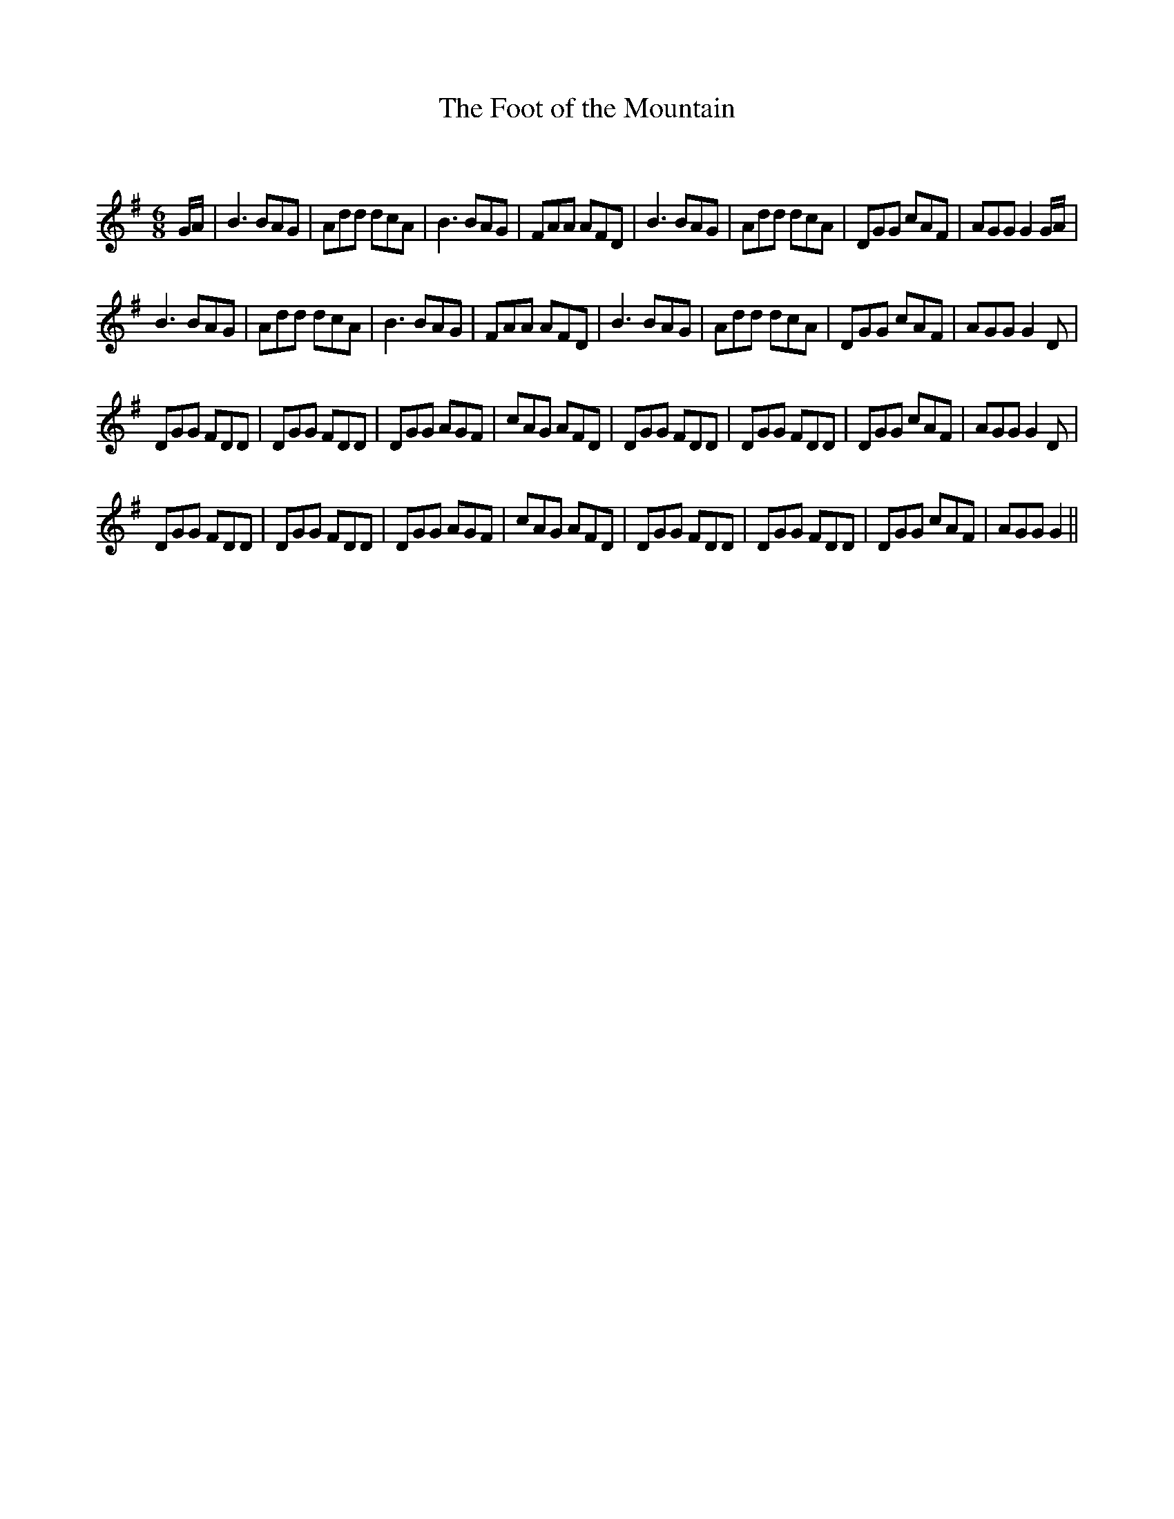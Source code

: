 X:1
T: The Foot of the Mountain
C:
R:Jig
Q:180
K:G
M:6/8
L:1/16
GA|B6 B2A2G2|A2d2d2 d2c2A2|B6 B2A2G2|F2A2A2 A2F2D2|B6 B2A2G2|A2d2d2 d2c2A2|D2G2G2 c2A2F2|A2G2G2 G4GA|
B6 B2A2G2|A2d2d2 d2c2A2|B6 B2A2G2|F2A2A2 A2F2D2|B6 B2A2G2|A2d2d2 d2c2A2|D2G2G2 c2A2F2|A2G2G2 G4D2|
D2G2G2 F2D2D2|D2G2G2 F2D2D2|D2G2G2 A2G2F2|c2A2G2 A2F2D2|D2G2G2 F2D2D2|D2G2G2 F2D2D2|D2G2G2 c2A2F2|A2G2G2 G4D2|
D2G2G2 F2D2D2|D2G2G2 F2D2D2|D2G2G2 A2G2F2|c2A2G2 A2F2D2|D2G2G2 F2D2D2|D2G2G2 F2D2D2|D2G2G2 c2A2F2|A2G2G2 G4||
